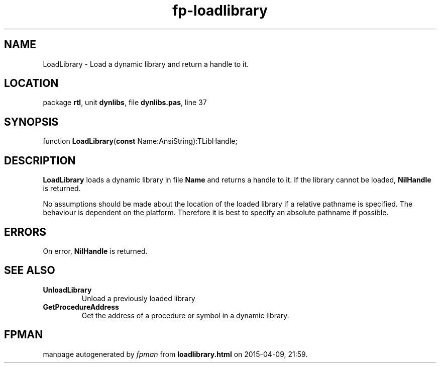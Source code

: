 .\" file autogenerated by fpman
.TH "fp-loadlibrary" 3 "2014-03-14" "fpman" "Free Pascal Programmer's Manual"
.SH NAME
LoadLibrary - Load a dynamic library and return a handle to it.
.SH LOCATION
package \fBrtl\fR, unit \fBdynlibs\fR, file \fBdynlibs.pas\fR, line 37
.SH SYNOPSIS
function \fBLoadLibrary\fR(\fBconst\fR Name:AnsiString):TLibHandle;
.SH DESCRIPTION
\fBLoadLibrary\fR loads a dynamic library in file \fBName\fR and returns a handle to it. If the library cannot be loaded, \fBNilHandle\fR is returned.

No assumptions should be made about the location of the loaded library if a relative pathname is specified. The behaviour is dependent on the platform. Therefore it is best to specify an absolute pathname if possible.


.SH ERRORS
On error, \fBNilHandle\fR is returned.


.SH SEE ALSO
.TP
.B UnloadLibrary
Unload a previously loaded library
.TP
.B GetProcedureAddress
Get the address of a procedure or symbol in a dynamic library.

.SH FPMAN
manpage autogenerated by \fIfpman\fR from \fBloadlibrary.html\fR on 2015-04-09, 21:59.

